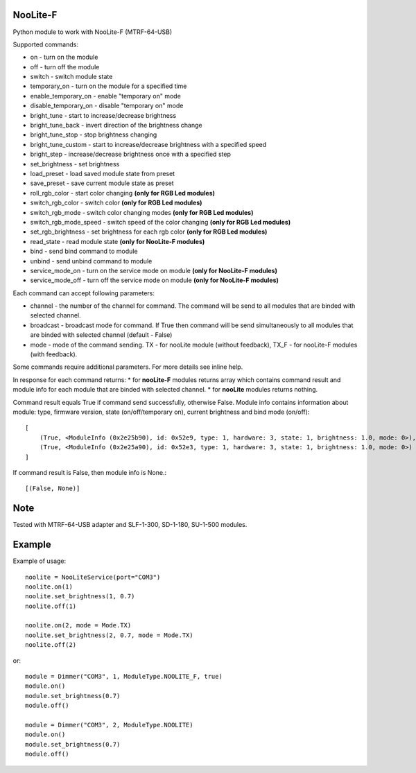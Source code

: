 NooLite-F
=========

Python module to work with NooLite-F (MTRF-64-USB)

Supported commands:

* on - turn on the module
* off - turn off the module
* switch - switch module state

* temporary_on - turn on the module for a specified time
* enable_temporary_on - enable "temporary on" mode
* disable_temporary_on - disable "temporary on" mode

* bright_tune - start to increase/decrease brightness
* bright_tune_back - invert direction of the brightness change
* bright_tune_stop - stop brightness changing
* bright_tune_custom - start to increase/decrease brightness with a specified speed
* bright_step - increase/decrease brightness once with a specified step
* set_brightness - set brightness

* load_preset - load saved module state from preset
* save_preset - save current module state as preset

* roll_rgb_color - start color changing **(only for RGB Led modules)**
* switch_rgb_color - switch color  **(only for RGB Led modules)**
* switch_rgb_mode - switch color changing modes **(only for RGB Led modules)**
* switch_rgb_mode_speed - switch speed of the color changing **(only for RGB Led modules)**
* set_rgb_brightness - set brightness for each rgb color **(only for RGB Led modules)**

* read_state - read module state **(only for NooLite-F modules)**

* bind - send bind command to module
* unbind - send unbind command to module
* service_mode_on - turn on the service mode on module **(only for NooLite-F modules)**
* service_mode_off - turn off the service mode on module **(only for NooLite-F modules)**

Each command can accept following parameters:

* channel - the number of the channel for command. The command will be send to all modules that are binded with selected channel.
* broadcast - broadcast mode for command. If True then command will be send simultaneously to all modules that are binded with selected channel (default - False)
* mode - mode of the command sending. TX - for nooLite module (without feedback), TX_F - for nooLite-F modules (with feedback).

Some commands require additional parameters. For more details see inline help.


In response for each command returns:
* for **nooLite-F** modules returns array which contains command result and module info for each module that are binded with selected channel.
* for **nooLite** modules returns nothing.

Command result equals True if command send successfully, otherwise False.
Module info contains information about module: type, firmware version, state (on/off/temporary on), current brightness and bind mode (on/off)::

    [
        (True, <ModuleInfo (0x2e25b90), id: 0x52e9, type: 1, hardware: 3, state: 1, brightness: 1.0, mode: 0>),
        (True, <ModuleInfo (0x2e25a90), id: 0x52e3, type: 1, hardware: 3, state: 1, brightness: 1.0, mode: 0>)
    ]

If command result is False, then module info is None.::

    [(False, None)]

Note
====

Tested with MTRF-64-USB adapter and SLF-1-300, SD-1-180, SU-1-500 modules.

Example
=======

Example of usage::

    noolite = NooLiteService(port="COM3")
    noolite.on(1)
    noolite.set_brightness(1, 0.7)
    noolite.off(1)

    noolite.on(2, mode = Mode.TX)
    noolite.set_brightness(2, 0.7, mode = Mode.TX)
    noolite.off(2)

or::

    module = Dimmer("COM3", 1, ModuleType.NOOLITE_F, true)
    module.on()
    module.set_brightness(0.7)
    module.off()

    module = Dimmer("COM3", 2, ModuleType.NOOLITE)
    module.on()
    module.set_brightness(0.7)
    module.off()

